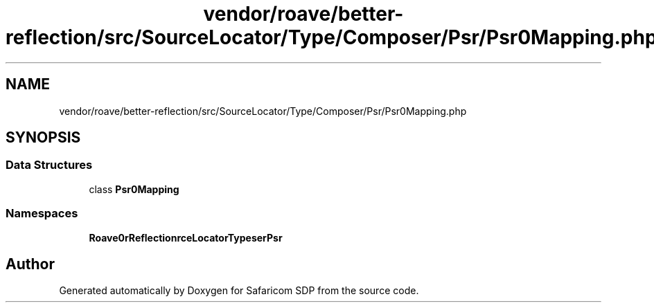 .TH "vendor/roave/better-reflection/src/SourceLocator/Type/Composer/Psr/Psr0Mapping.php" 3 "Sat Sep 26 2020" "Safaricom SDP" \" -*- nroff -*-
.ad l
.nh
.SH NAME
vendor/roave/better-reflection/src/SourceLocator/Type/Composer/Psr/Psr0Mapping.php
.SH SYNOPSIS
.br
.PP
.SS "Data Structures"

.in +1c
.ti -1c
.RI "class \fBPsr0Mapping\fP"
.br
.in -1c
.SS "Namespaces"

.in +1c
.ti -1c
.RI " \fBRoave\\BetterReflection\\SourceLocator\\Type\\Composer\\Psr\fP"
.br
.in -1c
.SH "Author"
.PP 
Generated automatically by Doxygen for Safaricom SDP from the source code\&.
